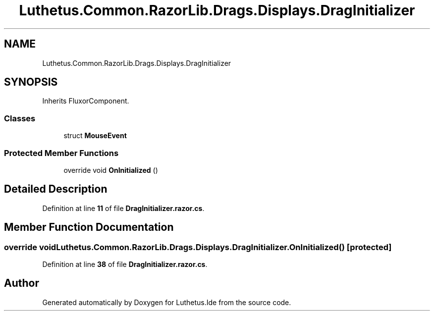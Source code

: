 .TH "Luthetus.Common.RazorLib.Drags.Displays.DragInitializer" 3 "Version 1.0.0" "Luthetus.Ide" \" -*- nroff -*-
.ad l
.nh
.SH NAME
Luthetus.Common.RazorLib.Drags.Displays.DragInitializer
.SH SYNOPSIS
.br
.PP
.PP
Inherits FluxorComponent\&.
.SS "Classes"

.in +1c
.ti -1c
.RI "struct \fBMouseEvent\fP"
.br
.in -1c
.SS "Protected Member Functions"

.in +1c
.ti -1c
.RI "override void \fBOnInitialized\fP ()"
.br
.in -1c
.SH "Detailed Description"
.PP 
Definition at line \fB11\fP of file \fBDragInitializer\&.razor\&.cs\fP\&.
.SH "Member Function Documentation"
.PP 
.SS "override void Luthetus\&.Common\&.RazorLib\&.Drags\&.Displays\&.DragInitializer\&.OnInitialized ()\fR [protected]\fP"

.PP
Definition at line \fB38\fP of file \fBDragInitializer\&.razor\&.cs\fP\&.

.SH "Author"
.PP 
Generated automatically by Doxygen for Luthetus\&.Ide from the source code\&.
